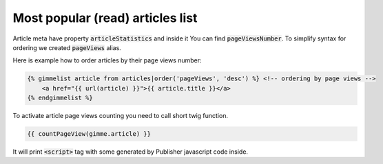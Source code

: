 Most popular (read) articles list
=================================

Article meta have property :code:`articleStatistics` and inside it You can find :code:`pageViewsNumber`. To simplify
syntax for ordering we created :code:`pageViews` alias.

Here is example how to order articles by their page views number:

.. code-block:: twig

    {% gimmelist article from articles|order('pageViews', 'desc') %} <!-- ordering by page views -->
        <a href="{{ url(article) }}">{{ article.title }}</a>
    {% endgimmelist %}

To activate article page views counting you need to call short twig function.

.. code-block:: twig

    {{ countPageView(gimme.article) }}

It will print :code:`<script>` tag with some generated by Publisher javascript code inside.